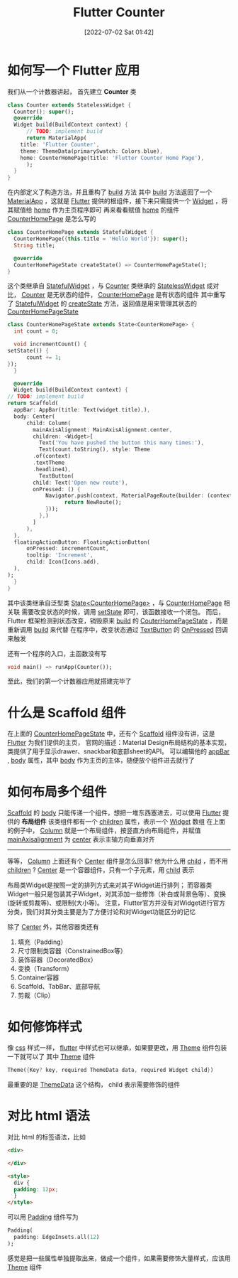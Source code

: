 #+OPTIONS: author:nil ^:{}
#+HUGO_BASE_DIR: ../../ChiniBlogs
#+HUGO_SECTION: posts/2022/07
#+HUGO_CUSTOM_FRONT_MATTER: :toc true
#+HUGO_AUTO_SET_LASTMOD: t
#+HUGO_DRAFT: false
#+DATE: [2022-07-02 Sat 01:42]
#+TITLE: Flutter Counter
#+HUGO_TAGS: Flutter
#+HUGO_CATEGORIES: Flutter

* 如何写一个 Flutter 应用
我们从一个计数器讲起， 首先建立 *Counter* 类
#+begin_src dart
    class Counter extends StatelessWidget {
      Counter(): super();
      @override
      Widget build(BuildContext context) {
	      // TODO: implement build
	      return MaterialApp(
		title: 'Flutter Counter',
		theme: ThemeData(primarySwatch: Colors.blue),
		home: CounterHomePage(title: 'Flutter Counter Home Page'),
	      );
      }
    }
#+end_src
  
在内部定义了构造方法，并且重构了 __build__ 方法
其中  __build__ 方法返回了一个 __MaterialApp__ ，这就是 __Flutter__ 提供的根组件，接下来只需提供一个 __Widget__ ，将其赋值给 __home__ 作为主页程序即可
再来看看赋值 __home__ 的组件 __CounterHomePage__ 是怎么写的

#+begin_src dart
    class CounterHomePage extends StatefulWidget {
      CounterHomePage({this.title = 'Hello World'}): super();
      String title;

      @override
      CounterHomePageState createState() => CounterHomePageState();
    }
#+end_src

这个类继承自 __StatefulWidget__ ，与 __Counter__ 类继承的 __StatelessWidget__ 成对比， _Counter_ 是无状态的组件，  _CounterHomePage_ 是有状态的组件
其中重写了 _StatefulWidget_ 的 _createState_ 方法，返回值是用来管理其状态的 _CounterHomePageState_

#+begin_src dart
    class CounterHomePageState extends State<CounterHomePage> {
      int count = 0;

      void incrementCount() {
	setState(() {
		  count += 1;
	});
      }

      @override
      Widget build(BuildContext context) {
	// TODO: implement build
	return Scaffold(
	  appBar: AppBar(title: Text(widget.title),),
	  body: Center(
		  child: Column(
		    mainAxisAlignment: MainAxisAlignment.center,
		    children: <Widget>[
		      Text('You have pushed the button this many times:'),
		      Text(count.toString(), style: Theme
			.of(context)
			.textTheme
			.headline4),
		      TextButton(
			child: Text('Open new route'),
			onPressed: () {
				Navigator.push(context, MaterialPageRoute(builder: (context){
				      return NewRoute();
				}));
		      },)
		    ]
		  ),
	  ),
	  floatingActionButton: FloatingActionButton(
		  onPressed: incrementCount,
		  tooltip: 'Increment',
		  child: Icon(Icons.add),
	  ),
	);
      }
    }
#+end_src

其中该类继承自泛型类 _State<CounterHomePage>_ ，与 _CounterHomePage_ 相关联
需要改变状态的时候，调用 _setState_ 即可，该函数接收一个闭包。
而后， Flutter 框架检测到状态改变，销毁原来 _build_ 的 _CouterHomePageState_ ，而是重新调用 _build_ 来代替
在程序中，改变状态通过 _TextButton_ 的 _OnPressed_ 回调来触发

还有一个程序的入口，主函数没有写
#+begin_src dart
    void main() => runApp(Counter());
#+end_src

至此，我们的第一个计数器应用就搭建完毕了
#+DOWNLOADED: screenshot @ 2021-06-12 16:10:49
[[file:./images/如何写一个_Flutter_应用/2021-06-12_16-10-49_screenshot.png]]

* 什么是 Scaffold 组件
在上面的 _CounterHomePageState_ 中，还有个 _Scaffold_ 组件没有讲，这是 _Flutter_ 为我们提供的主页，
官网的描述：Material Design布局结构的基本实现， 类提供了用于显示drawer、snackbar和底部sheet的API。
可以编辑他的 _appBar_ , _body_ 属性，其中 _body_ 作为主页的主体，随便放个组件进去就行了
* 如何布局多个组件
_Scaffold_ 的 _body_ 只能传递一个组件，想把一堆东西塞进去，可以使用 _Flutter_ 提供的 *布局组件* 该类组件都有一个 _children_ 属性，表示一个 _Widget_ 数组
在上面的例子中， _Column_ 就是一个布局组件，按竖直方向布局组件，并赋值 _mainAxisalignment_ 为 _center_ 表示主轴方向垂直对齐
-----
等等， _Column_ 上面还有个 _Center_ 组件是怎么回事? 他为什么用 _child_ ，而不用 _children_ ?
_Center_ 是一个容器组件，只有一个子元素，用 _child_ 表示

布局类Widget是按照一定的排列方式来对其子Widget进行排列；
而容器类Widget一般只是包装其子Widget，对其添加一些修饰（补白或背景色等）、变换(旋转或剪裁等)、或限制(大小等)。
注意，Flutter官方并没有对Widget进行官方分类，我们对其分类主要是为了方便讨论和对Widget功能区分的记忆

除了 _Center_ 外，其他容器类还有
1. 填充（Padding）
2. 尺寸限制类容器（ConstrainedBox等）
3. 装饰容器（DecoratedBox）
4. 变换（Transform）
5. Container容器
6. Scaffold、TabBar、底部导航
7. 剪裁（Clip）
* 如何修饰样式
像 _css_ 样式一样， _flutter_ 中样式也可以继承，如果要更改，用 _Theme_ 组件包装一下就可以了
其中 _Theme_ 组件
#+begin_src dart
    Theme({Key? key, required ThemeData data, required Widget child})
#+end_src
最重要的是 [[https://api.flutter.dev/flutter/material/ThemeData-class.html][ThemeData]] 这个结构， child 表示需要修饰的组件

* 对比 html 语法
对比 html 的标签语法，比如
#+begin_src html
  <div>

  </div>

  <style>
    div {
    padding: 12px;
    }
  </style>
#+end_src

可以用 _Padding_ 组件写为
#+begin_src dart
    Padding(
      padding: EdgeInsets.all(12)
    );
#+end_src
感觉是把一些属性单独提取出来，做成一个组件，如果需要修饰大量样式，应该用 _Theme_ 组件

